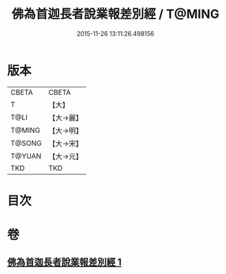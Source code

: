 #+TITLE: 佛為首迦長者說業報差別經 / T@MING
#+DATE: 2015-11-26 13:11:26.498156
* 版本
 |     CBETA|CBETA   |
 |         T|【大】     |
 |      T@LI|【大→麗】   |
 |    T@MING|【大→明】   |
 |    T@SONG|【大→宋】   |
 |    T@YUAN|【大→元】   |
 |       TKD|TKD     |

* 目次
* 卷
** [[file:KR6a0080_001.txt][佛為首迦長者說業報差別經 1]]
